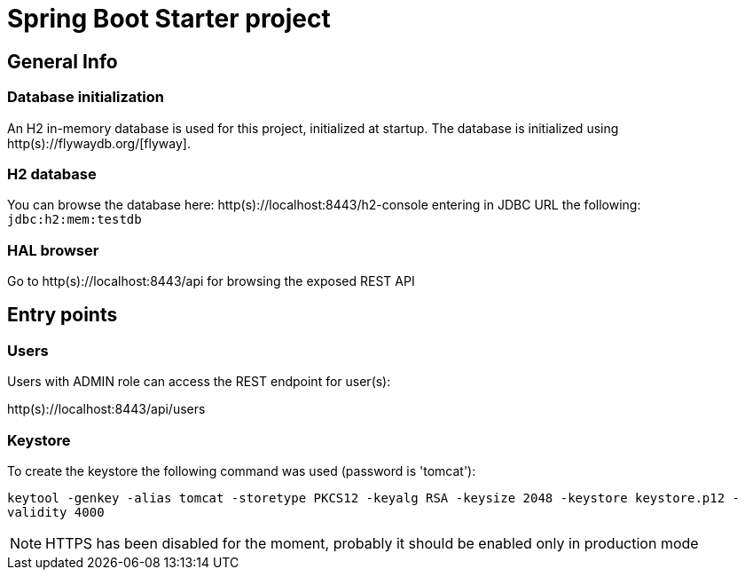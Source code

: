 = Spring Boot Starter project

== General Info

=== Database initialization
An H2 in-memory database is used for this project, initialized at startup.
The database is initialized using http(s)://flywaydb.org/[flyway].

=== H2 database
You can browse the database here: http(s)://localhost:8443/h2-console entering in JDBC URL the following: `jdbc:h2:mem:testdb`

=== HAL browser
Go to http(s)://localhost:8443/api for browsing the exposed REST API

== Entry points

=== Users
Users with ADMIN role can access the REST endpoint for user(s):

http(s)://localhost:8443/api/users

=== Keystore
To create the keystore the following command was used (password is 'tomcat'):

`keytool -genkey -alias tomcat -storetype PKCS12 -keyalg RSA -keysize 2048 -keystore keystore.p12 -validity 4000`

NOTE: HTTPS has been disabled for the moment, probably it should be enabled only in production mode